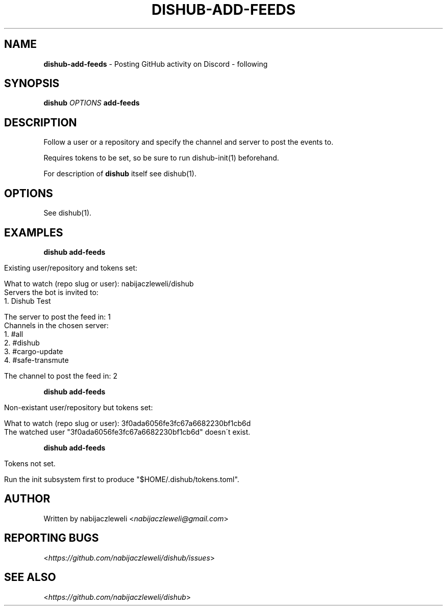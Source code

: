 .\" generated with Ronn/v0.7.3
.\" http://github.com/rtomayko/ronn/tree/0.7.3
.
.TH "DISHUB\-ADD\-FEEDS" "1" "April 2018" "dishub developers" ""
.
.SH "NAME"
\fBdishub\-add\-feeds\fR \- Posting GitHub activity on Discord \- following
.
.SH "SYNOPSIS"
\fBdishub\fR \fIOPTIONS\fR \fBadd\-feeds\fR
.
.SH "DESCRIPTION"
Follow a user or a repository and specify the channel and server to post the events to\.
.
.P
Requires tokens to be set, so be sure to run dishub\-init(1) beforehand\.
.
.P
For description of \fBdishub\fR itself see dishub(1)\.
.
.SH "OPTIONS"
See dishub(1)\.
.
.SH "EXAMPLES"
\fBdishub add\-feeds\fR
.
.IP "" 4
.
.nf

Existing user/repository and tokens set:

  What to watch (repo slug or user): nabijaczleweli/dishub
  Servers the bot is invited to:
    1\. Dishub Test

  The server to post the feed in: 1
  Channels in the chosen server:
    1\. #all
    2\. #dishub
    3\. #cargo\-update
    4\. #safe\-transmute

  The channel to post the feed in: 2
.
.fi
.
.IP "" 0
.
.P
\fBdishub add\-feeds\fR
.
.IP "" 4
.
.nf

Non\-existant user/repository but tokens set:

  What to watch (repo slug or user): 3f0ada6056fe3fc67a6682230bf1cb6d
  The watched user "3f0ada6056fe3fc67a6682230bf1cb6d" doesn\'t exist\.
.
.fi
.
.IP "" 0
.
.P
\fBdishub add\-feeds\fR
.
.IP "" 4
.
.nf

Tokens not set\.

  Run the init subsystem first to produce "$HOME/\.dishub/tokens\.toml"\.
.
.fi
.
.IP "" 0
.
.SH "AUTHOR"
Written by nabijaczleweli <\fInabijaczleweli@gmail\.com\fR>
.
.SH "REPORTING BUGS"
<\fIhttps://github\.com/nabijaczleweli/dishub/issues\fR>
.
.SH "SEE ALSO"
<\fIhttps://github\.com/nabijaczleweli/dishub\fR>
